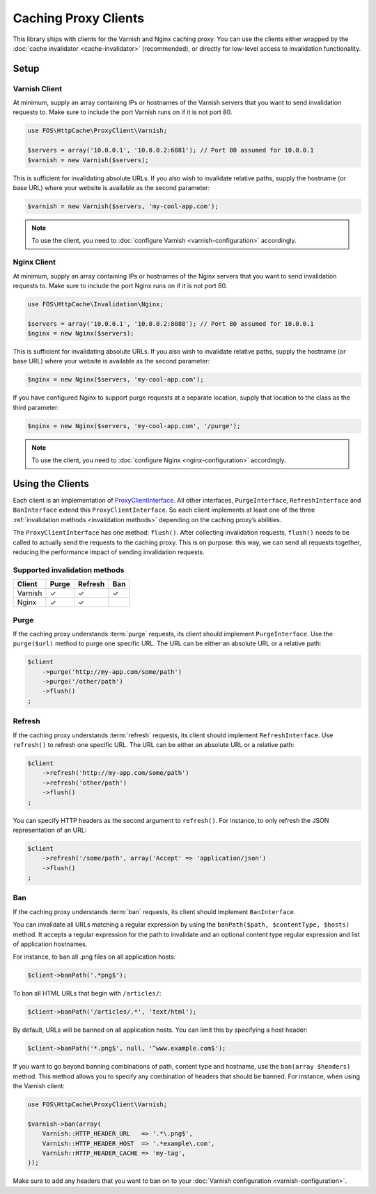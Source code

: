 Caching Proxy Clients
=====================

This library ships with clients for the Varnish and Nginx caching proxy. You
can use the clients either wrapped by the :doc:`cache invalidator <cache-invalidator>`
(recommended), or directly for low-level access to invalidation functionality.

.. _client setup:

Setup
-----

Varnish Client
~~~~~~~~~~~~~~

At minimum, supply an array containing IPs or hostnames of the Varnish servers
that you want to send invalidation requests to. Make sure to include the port
Varnish runs on if it is not port 80.

.. code-block:: php

    use FOS\HttpCache\ProxyClient\Varnish;

    $servers = array('10.0.0.1', '10.0.0.2:6081'); // Port 80 assumed for 10.0.0.1
    $varnish = new Varnish($servers);

This is sufficient for invalidating absolute URLs. If you also wish to
invalidate relative paths, supply the hostname (or base URL) where your website
is available as the second parameter:

.. code-block:: php

    $varnish = new Varnish($servers, 'my-cool-app.com');

.. note::

    To use the client, you need to :doc:`configure Varnish <varnish-configuration>` accordingly.

Nginx Client
~~~~~~~~~~~~

At minimum, supply an array containing IPs or hostnames of the Nginx servers
that you want to send invalidation requests to. Make sure to include the port
Nginx runs on if it is not port 80.

.. code-block:: php

    use FOS\HttpCache\Invalidation\Nginx;

    $servers = array('10.0.0.1', '10.0.0.2:8088'); // Port 80 assumed for 10.0.0.1
    $nginx = new Nginx($servers);

This is sufficient for invalidating absolute URLs. If you also wish to
invalidate relative paths, supply the hostname (or base URL) where your website
is available as the second parameter:

.. code-block:: php

    $nginx = new Nginx($servers, 'my-cool-app.com');

If you have configured Nginx to support purge requests at a separate location,
supply that location to the class as the third parameter:

.. code-block:: php

    $nginx = new Nginx($servers, 'my-cool-app.com', '/purge');

.. note::

    To use the client, you need to :doc:`configure Nginx <nginx-configuration>` accordingly.

Using the Clients
-----------------

Each client is an implementation of `ProxyClientInterface <../../../src/ProxyClient/ProxyClientInterface.php>`_.
All other interfaces, ``PurgeInterface``, ``RefreshInterface`` and ``BanInterface``
extend this ``ProxyClientInterface``. So each client implements at least one of
the three :ref:`invalidation methods <invalidation methods>` depending on the
caching proxy’s abilities.

The ``ProxyClientInterface`` has one method: ``flush()``. After collecting
invalidation requests, ``flush()`` needs to be called to actually send the
requests to the caching proxy. This is on purpose: this way, we can send
all requests together, reducing the performance impact of sending invalidation
requests.

Supported invalidation methods
~~~~~~~~~~~~~~~~~~~~~~~~~~~~~~

======== ======= ======= =======
Client   Purge   Refresh Ban
======== ======= ======= =======
Varnish  ✓       ✓       ✓
Nginx    ✓       ✓
======== ======= ======= =======

Purge
~~~~~

If the caching proxy understands :term:`purge` requests,
its client should implement ``PurgeInterface``. Use the ``purge($url)`` method to
purge one specific URL. The URL can be either an absolute URL or a relative
path:

.. code-block:: php

    $client
        ->purge('http://my-app.com/some/path')
        ->purge('/other/path')
        ->flush()
    ;

Refresh
~~~~~~~

If the caching proxy understands :term:`refresh` requests,
its client should implement ``RefreshInterface``. Use ``refresh()`` to refresh
one specific URL. The URL can be either an absolute URL or a relative path:

.. code-block:: php

    $client
        ->refresh('http://my-app.com/some/path')
        ->refresh('other/path')
        ->flush()
    ;

You can specify HTTP headers as the second argument to ``refresh()``. For
instance, to only refresh the JSON representation of an URL:

.. code-block:: php

    $client
        ->refresh('/some/path', array('Accept' => 'application/json')
        ->flush()
    ;

Ban
~~~

If the caching proxy understands :term:`ban` requests,
its client should implement ``BanInterface``.

You can invalidate all URLs matching a regular expression by using the
``banPath($path, $contentType, $hosts)`` method. It accepts a regular expression
for the path to invalidate and an optional content type regular expression and
list of application hostnames.

For instance, to ban all .png files on all application hosts:

.. code-block:: php

    $client->banPath('.*png$');

To ban all HTML URLs that begin with ``/articles/``:

.. code-block:: php

    $client->banPath('/articles/.*', 'text/html');

By default, URLs will be banned on all application hosts. You can limit this by
specifying a host header:

.. code-block:: php

    $client->banPath('*.png$', null, '^www.example.com$');

If you want to go beyond banning combinations of path, content type and hostname,
use the ``ban(array $headers)`` method. This method allows you to specify any
combination of headers that should be banned. For instance, when using the
Varnish client:

.. code-block:: php

    use FOS\HttpCache\ProxyClient\Varnish;

    $varnish->ban(array(
        Varnish::HTTP_HEADER_URL   => '.*\.png$',
        Varnish::HTTP_HEADER_HOST  => '.*example\.com',
        Varnish::HTTP_HEADER_CACHE => 'my-tag',
    ));

Make sure to add any headers that you want to ban on to your
:doc:`Varnish configuration <varnish-configuration>`.
